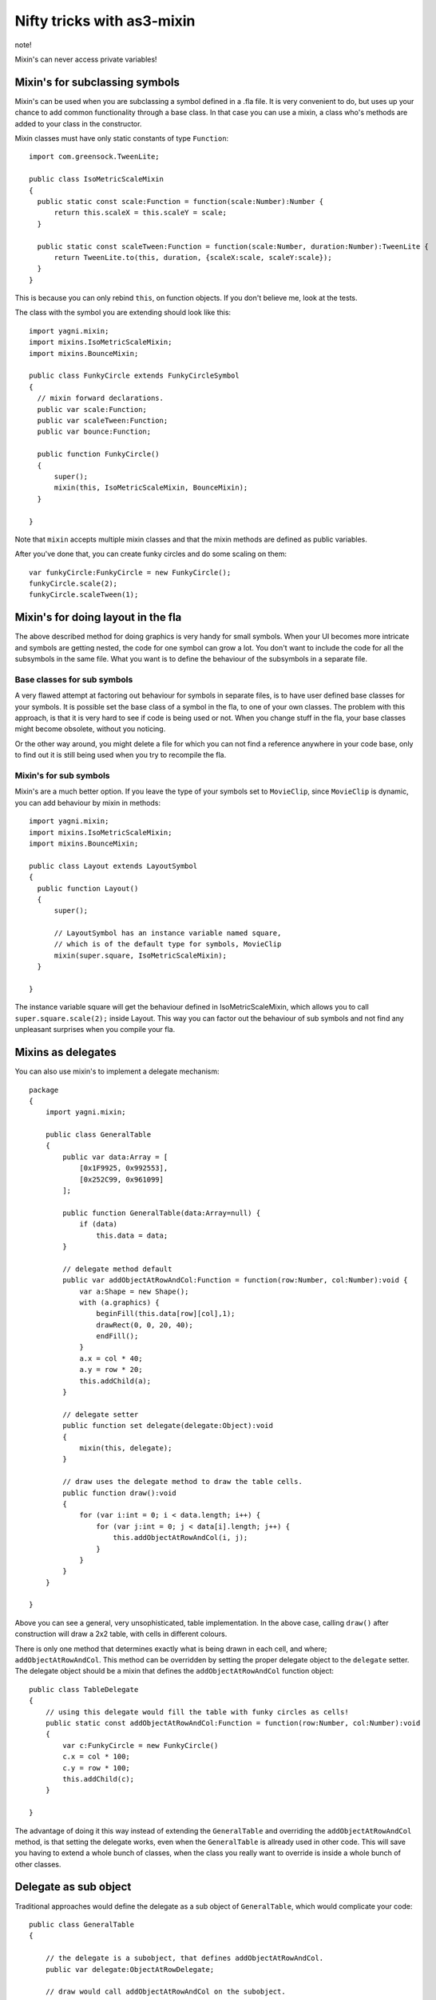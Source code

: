 Nifty tricks with as3-mixin
===========================

note!

Mixin's can never access private variables!

Mixin's for subclassing symbols
-------------------------------

Mixin's can be used when you are subclassing a symbol defined in a .fla file.
It is very convenient to do, but uses up your chance to add common functionality
through a base class. In that case you can use a mixin, a class who's methods
are added to your class in the constructor.

Mixin classes must have only static constants of type ``Function``::

  import com.greensock.TweenLite;

  public class IsoMetricScaleMixin
  {
    public static const scale:Function = function(scale:Number):Number {
        return this.scaleX = this.scaleY = scale;
    }

    public static const scaleTween:Function = function(scale:Number, duration:Number):TweenLite {
        return TweenLite.to(this, duration, {scaleX:scale, scaleY:scale});
    }
  }

This is because you can only rebind ``this``, on function objects. If you don't
believe me, look at the tests.

The class with the symbol you are extending should look like this::

  import yagni.mixin;
  import mixins.IsoMetricScaleMixin;
  import mixins.BounceMixin;

  public class FunkyCircle extends FunkyCircleSymbol
  {
    // mixin forward declarations.
    public var scale:Function;
    public var scaleTween:Function;
    public var bounce:Function;

    public function FunkyCircle()
    {
        super();
        mixin(this, IsoMetricScaleMixin, BounceMixin);
    }

  }

Note that ``mixin`` accepts multiple mixin classes and that the mixin methods
are defined as public variables.

After you've done that, you can create funky circles and do some scaling
on them::

    var funkyCircle:FunkyCircle = new FunkyCircle();
    funkyCircle.scale(2);
    funkyCircle.scaleTween(1);

Mixin's for doing layout in the fla
-----------------------------------

The above described method for doing graphics is very handy for small symbols.
When your UI becomes more intricate and symbols are getting nested, the code for
one symbol can grow a lot. You don't want to include the code for all the subsymbols
in the same file. What you want is to define the behaviour of the subsymbols in
a separate file. 

Base classes for sub symbols
++++++++++++++++++++++++++++

A very flawed attempt at factoring out behaviour for symbols in separate files,
is to have user defined base classes for your symbols. It is possible set the
base class of a symbol in the fla, to one of your own classes. The problem with
this approach, is that it is very hard to see if code is being used or not. When
you change stuff in the fla, your base classes might become obsolete, without you
noticing.

Or the other way around, you might delete a file for which you can not find a reference
anywhere in your code base, only to find out it is still being used when you try to
recompile the fla.

Mixin's for sub symbols
+++++++++++++++++++++++

Mixin's are a much better option. If you leave the type of your symbols set to
``MovieClip``, since ``MovieClip`` is dynamic, you can add behaviour by mixin in
methods::

    import yagni.mixin;
    import mixins.IsoMetricScaleMixin;
    import mixins.BounceMixin;

    public class Layout extends LayoutSymbol
    {
      public function Layout()
      {
          super();
          
          // LayoutSymbol has an instance variable named square,
          // which is of the default type for symbols, MovieClip
          mixin(super.square, IsoMetricScaleMixin);
      }

    }

The instance variable square will get the behaviour defined in IsoMetricScaleMixin,
which allows you to call ``super.square.scale(2);`` inside Layout. This way you
can factor out the behaviour of sub symbols and not find any unpleasant surprises
when you compile your fla.

Mixins as delegates
-------------------

You can also use mixin's to implement a delegate mechanism::

    package
    {   
        import yagni.mixin;

        public class GeneralTable
        {
            public var data:Array = [
                [0x1F9925, 0x992553],
                [0x252C99, 0x961099]
            ];
            
            public function GeneralTable(data:Array=null) {
                if (data)
                    this.data = data;
            }
            
            // delegate method default
            public var addObjectAtRowAndCol:Function = function(row:Number, col:Number):void {
                var a:Shape = new Shape();
                with (a.graphics) {
                    beginFill(this.data[row][col],1);
                    drawRect(0, 0, 20, 40);
                    endFill();
                }
                a.x = col * 40;
                a.y = row * 20;
                this.addChild(a);
            }
            
            // delegate setter
            public function set delegate(delegate:Object):void
            {
                mixin(this, delegate);
            }
        
            // draw uses the delegate method to draw the table cells.
            public function draw():void
            {
                for (var i:int = 0; i < data.length; i++) {
                    for (var j:int = 0; j < data[i].length; j++) {
                        this.addObjectAtRowAndCol(i, j);
                    }
                }
            }
        }

    }

Above you can see a general, very unsophisticated, table implementation.
In the above case, calling ``draw()`` after construction will draw a 2x2 table,
with cells in different colours.

There is only one method that determines exactly what is being drawn in each cell,
and where; ``addObjectAtRowAndCol``. This method can be overridden by setting the
proper delegate object to the ``delegate`` setter. The delegate object should be
a mixin that defines the ``addObjectAtRowAndCol`` function object::

    public class TableDelegate
    {
        // using this delegate would fill the table with funky circles as cells!
        public static const addObjectAtRowAndCol:Function = function(row:Number, col:Number):void
        {
            var c:FunkyCircle = new FunkyCircle()
            c.x = col * 100;
            c.y = row * 100;
            this.addChild(c);
        }

    }

The advantage of doing it this way instead of extending the ``GeneralTable`` and
overriding the ``addObjectAtRowAndCol`` method, is that setting the delegate works,
even when the ``GeneralTable`` is allready used in other code. This will save you
having to extend a whole bunch of classes, when the class you really want to override
is inside a whole bunch of other classes.

Delegate as sub object
----------------------

Traditional approaches would define the delegate as a sub object of ``GeneralTable``,
which would complicate your code::

    public class GeneralTable
    {
        
        // the delegate is a subobject, that defines addObjectAtRowAndCol.
        public var delegate:ObjectAtRowDelegate;

        // draw would call addObjectAtRowAndCol on the subobject.
        public function draw():void
        {
            for (var i:int = 0; i < data.length; i++) {
                for (var j:int = 0; j < data[i].length; j++) {
                
                    // Complicated code!
                    this.delegate.addObjectAtRowAndCol(this, i, j);
                }
            }
        }
    
    }

If you want to delagate a method that also belongs to your public api, you would
have to call the method like this::

    var table:GeneralTable = new GeneralTable();
    table.delegate.addObjectAtRowAndCol(table, 1, 2);
    
With a mixin as a delegate you can just go for::

    var table:GeneralTable = new GeneralTable();
    table.addObjectAtRowAndCol( 1, 2);

In short, using mixins as delegate, enables you to let delegates override part
of your class it's public api, without complicating things.

Performance
-----------

You can see what the performance is for regular objects versus objects with mixins
by running the test suit::

    make test
    
Try typing that in the root folder.

